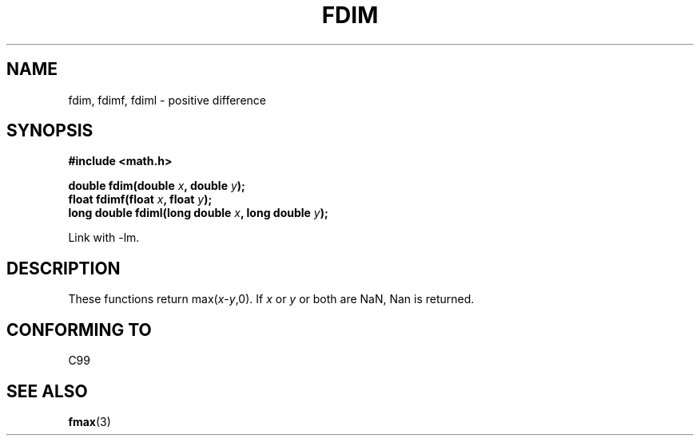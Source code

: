 .\" Copyright 2003 Walter Harms, Andries Brouwer
.\" Distributed under GPL.
.\"
.TH FDIM 3 2003-07-24 "" "math routines"
.SH NAME
fdim, fdimf, fdiml \- positive difference
.SH SYNOPSIS
.B #include <math.h>
.sp
.BI "double fdim(double " x ", double " y );
.br
.BI "float fdimf(float " x ", float " y );
.br
.BI "long double fdiml(long double " x ", long double " y );
.sp
Link with \-lm.
.SH DESCRIPTION
These functions return max(\fIx\fP-\fIy\fP,0).
If
.I x
or
.I y
or both are NaN, Nan is returned.
.SH "CONFORMING TO"
C99
.SH "SEE ALSO"
.BR fmax (3)
